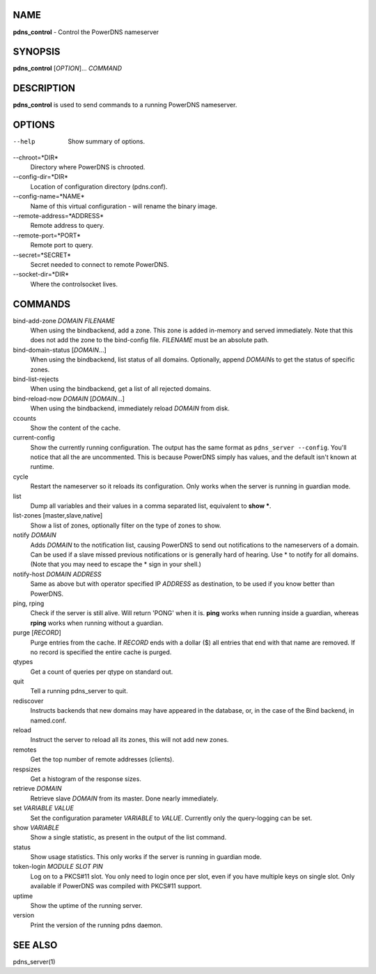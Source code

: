 NAME
====

**pdns\_control** - Control the PowerDNS nameserver

SYNOPSIS
========

**pdns\_control** [*OPTION*]... *COMMAND*

DESCRIPTION
===========

**pdns\_control** is used to send commands to a running PowerDNS
nameserver.

OPTIONS
=======

--help
    Show summary of options.
--chroot=*DIR*
    Directory where PowerDNS is chrooted.
--config-dir=*DIR*
    Location of configuration directory (pdns.conf).
--config-name=*NAME*
    Name of this virtual configuration - will rename the binary image.
--remote-address=*ADDRESS*
    Remote address to query.
--remote-port=*PORT*
    Remote port to query.
--secret=*SECRET*
    Secret needed to connect to remote PowerDNS.
--socket-dir=*DIR*
    Where the controlsocket lives.

COMMANDS
========

bind-add-zone *DOMAIN* *FILENAME*
    When using the bindbackend, add a zone. This zone is added in-memory
    and served immediately. Note that this does not add the zone to the
    bind-config file. *FILENAME* must be an absolute path.
bind-domain-status [*DOMAIN*...]
    When using the bindbackend, list status of all domains. Optionally,
    append *DOMAIN*\ s to get the status of specific zones.
bind-list-rejects
    When using the bindbackend, get a list of all rejected domains.
bind-reload-now *DOMAIN* [*DOMAIN*...]
    When using the bindbackend, immediately reload *DOMAIN* from disk.
ccounts
    Show the content of the cache.
current-config
    Show the currently running configuration. The output has the same
    format as ``pdns_server --config``. You'll notice that all the are
    uncommented. This is because PowerDNS simply has values, and the
    default isn't known at runtime.
cycle
    Restart the nameserver so it reloads its configuration. Only works
    when the server is running in guardian mode.
list
    Dump all variables and their values in a comma separated list,
    equivalent to **show \***.
list-zones [master,slave,native]
    Show a list of zones, optionally filter on the type of zones to
    show.
notify *DOMAIN*
    Adds *DOMAIN* to the notification list, causing PowerDNS to send out
    notifications to the nameservers of a domain. Can be used if a slave
    missed previous notifications or is generally hard of hearing. Use
    \* to notify for all domains. (Note that you may need to escape the
    \* sign in your shell.)
notify-host *DOMAIN* *ADDRESS*
    Same as above but with operator specified IP *ADDRESS* as
    destination, to be used if you know better than PowerDNS.
ping, rping
    Check if the server is still alive. Will return 'PONG' when it is.
    **ping** works when running inside a guardian, whereas **rping**
    works when running without a guardian.
purge [*RECORD*]
    Purge entries from the cache. If *RECORD* ends with a dollar ($) all
    entries that end with that name are removed. If no record is
    specified the entire cache is purged.
qtypes
    Get a count of queries per qtype on standard out.
quit
    Tell a running pdns\_server to quit.
rediscover
    Instructs backends that new domains may have appeared in the
    database, or, in the case of the Bind backend, in named.conf.
reload
    Instruct the server to reload all its zones, this will not add new
    zones.
remotes
    Get the top number of remote addresses (clients).
respsizes
    Get a histogram of the response sizes.
retrieve *DOMAIN*
    Retrieve slave *DOMAIN* from its master. Done nearly immediately.
set *VARIABLE* *VALUE*
    Set the configuration parameter *VARIABLE* to *VALUE*. Currently
    only the query-logging can be set.
show *VARIABLE*
    Show a single statistic, as present in the output of the list
    command.
status
    Show usage statistics. This only works if the server is running in
    guardian mode.
token-login *MODULE* *SLOT* *PIN*
    Log on to a PKCS#11 slot. You only need to login once per slot, even
    if you have multiple keys on single slot. Only available if PowerDNS
    was compiled with PKCS#11 support.
uptime
    Show the uptime of the running server.
version
    Print the version of the running pdns daemon.

SEE ALSO
========

pdns\_server(1)
